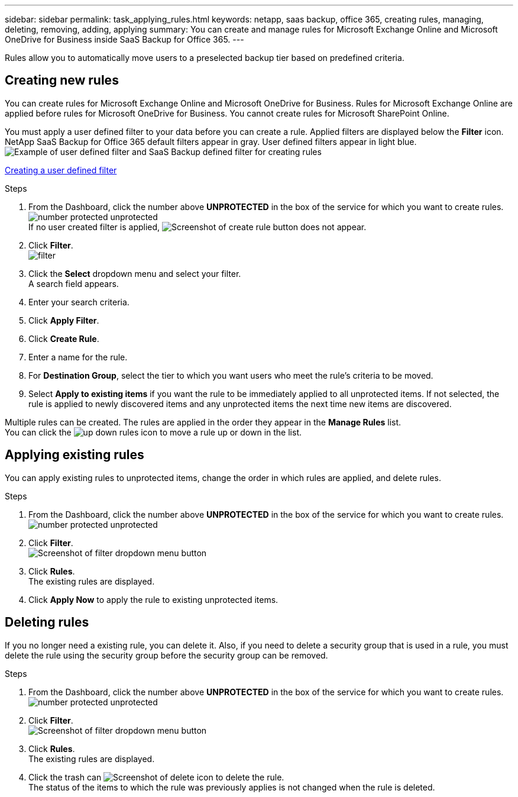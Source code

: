 ---
sidebar: sidebar
permalink: task_applying_rules.html
keywords: netapp, saas backup, office 365, creating rules, managing, deleting, removing, adding, applying
summary: You can create and manage rules for Microsoft Exchange Online and Microsoft OneDrive for Business inside SaaS Backup for Office 365.
---

:toc: macro
:toclevels: 1
:hardbreaks:
:nofooter:
:icons: font
:linkattrs:
:imagesdir: ./media/

[.lead]
Rules allow you to automatically move users to a preselected backup tier based on predefined criteria.

toc::[]

== Creating new rules
You can create rules for Microsoft Exchange Online and Microsoft OneDrive for Business.  Rules for Microsoft Exchange Online are applied before rules for Microsoft OneDrive for Business.  You cannot create rules for Microsoft SharePoint Online.

You must apply a user defined filter to your data before you can create a rule.  Applied filters are displayed below the *Filter* icon.  NetApp SaaS Backup for Office 365 default filters appear in gray.  User defined filters appear in light blue.
image:rules.jpg[Example of user defined filter and SaaS Backup defined filter for creating rules]

xref:_creating_a_user_defined_filter[Creating a user defined filter]

.Steps

. From the Dashboard, click the number above *UNPROTECTED* in the box of the service for which you want to create rules.
  image:number_protected_unprotected.gif[]
  If no user created filter is applied, image:create_rule.jpg[Screenshot of create rule button] does not appear.
. Click *Filter*.
  image:filter.jpg[]
. Click the *Select* dropdown menu and select your filter.
  A search field appears.
. Enter your search criteria.
. Click *Apply Filter*.
. Click *Create Rule*.
. Enter a name for the rule.
. For *Destination Group*, select the tier to which you want users who meet the rule's criteria to be moved.
. Select *Apply to existing items* if you want the rule to be immediately applied to all unprotected items.  If not selected, the rule is applied to newly discovered items and any unprotected items the next time new items are discovered.

Multiple rules can be created.  The rules are applied in the order they appear in the *Manage Rules* list.
You can click the image:up_down_rules_icon.jpg[] to move a rule up or down in the list.

== Applying existing rules
You can apply existing rules to unprotected items, change the order in which rules are applied, and delete rules.

.Steps

. From the Dashboard, click the number above *UNPROTECTED* in the box of the service for which you want to create rules.
  image:number_protected_unprotected.gif[]
. Click *Filter*.
  image:filter.jpg[Screenshot of filter dropdown menu button]
. Click *Rules*.
  The existing rules are displayed.
. Click *Apply Now* to apply the rule to existing unprotected items.

== Deleting rules
If you no longer need a existing rule, you can delete it.  Also, if you need to delete a security group that is used in a rule, you must delete the rule using the security group before the security group can be removed.

.Steps

. From the Dashboard, click the number above *UNPROTECTED* in the box of the service for which you want to create rules.
  image:number_protected_unprotected.gif[]
. Click *Filter*.
  image:filter.jpg[Screenshot of filter dropdown menu button]
. Click *Rules*.
  The existing rules are displayed.
. Click the trash can image:delete.jpg[Screenshot of delete icon] to delete the rule.
  The status of the items to which the rule was previously applies is not changed when the rule is deleted.
